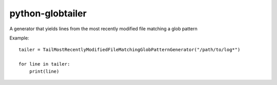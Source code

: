 python-globtailer
=================

A generator that yields lines from the most recently modified file matching a glob pattern

Example::

    tailer = TailMostRecentlyModifiedFileMatchingGlobPatternGenerator("/path/to/log*")

    for line in tailer:
        print(line)
